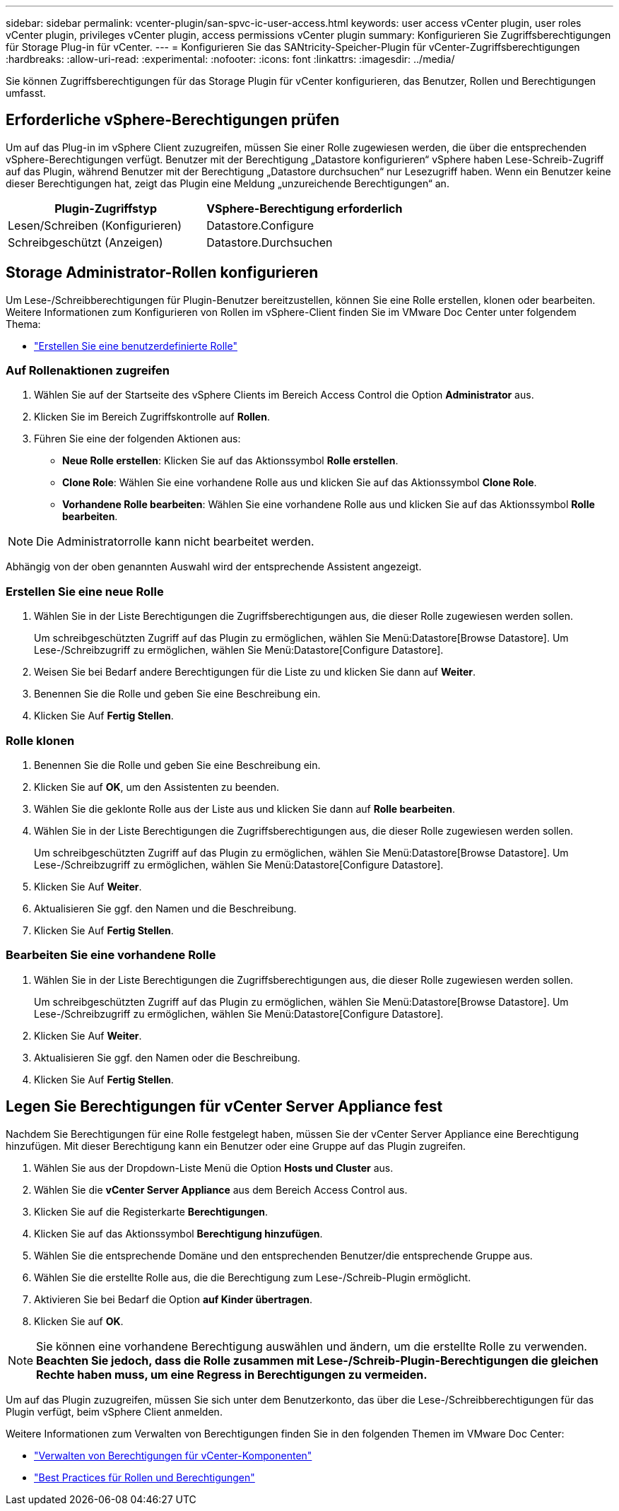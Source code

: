 ---
sidebar: sidebar 
permalink: vcenter-plugin/san-spvc-ic-user-access.html 
keywords: user access vCenter plugin, user roles vCenter plugin, privileges vCenter plugin, access permissions vCenter plugin 
summary: Konfigurieren Sie Zugriffsberechtigungen für Storage Plug-in für vCenter. 
---
= Konfigurieren Sie das SANtricity-Speicher-Plugin für vCenter-Zugriffsberechtigungen
:hardbreaks:
:allow-uri-read: 
:experimental: 
:nofooter: 
:icons: font
:linkattrs: 
:imagesdir: ../media/


[role="lead"]
Sie können Zugriffsberechtigungen für das Storage Plugin für vCenter konfigurieren, das Benutzer, Rollen und Berechtigungen umfasst.



== Erforderliche vSphere-Berechtigungen prüfen

Um auf das Plug-in im vSphere Client zuzugreifen, müssen Sie einer Rolle zugewiesen werden, die über die entsprechenden vSphere-Berechtigungen verfügt. Benutzer mit der Berechtigung „Datastore konfigurieren“ vSphere haben Lese-Schreib-Zugriff auf das Plugin, während Benutzer mit der Berechtigung „Datastore durchsuchen“ nur Lesezugriff haben. Wenn ein Benutzer keine dieser Berechtigungen hat, zeigt das Plugin eine Meldung „unzureichende Berechtigungen“ an.

|===
| Plugin-Zugriffstyp | VSphere-Berechtigung erforderlich 


| Lesen/Schreiben (Konfigurieren) | Datastore.Configure 


| Schreibgeschützt (Anzeigen) | Datastore.Durchsuchen 
|===


== Storage Administrator-Rollen konfigurieren

Um Lese-/Schreibberechtigungen für Plugin-Benutzer bereitzustellen, können Sie eine Rolle erstellen, klonen oder bearbeiten. Weitere Informationen zum Konfigurieren von Rollen im vSphere-Client finden Sie im VMware Doc Center unter folgendem Thema:

* https://docs.vmware.com/en/VMware-vSphere/7.0/com.vmware.vsphere.security.doc/GUID-41E5E52E-A95B-4E81-9724-6AD6800BEF78.html["Erstellen Sie eine benutzerdefinierte Rolle"^]




=== Auf Rollenaktionen zugreifen

. Wählen Sie auf der Startseite des vSphere Clients im Bereich Access Control die Option *Administrator* aus.
. Klicken Sie im Bereich Zugriffskontrolle auf *Rollen*.
. Führen Sie eine der folgenden Aktionen aus:
+
** *Neue Rolle erstellen*: Klicken Sie auf das Aktionssymbol *Rolle erstellen*.
** *Clone Role*: Wählen Sie eine vorhandene Rolle aus und klicken Sie auf das Aktionssymbol *Clone Role*.
** *Vorhandene Rolle bearbeiten*: Wählen Sie eine vorhandene Rolle aus und klicken Sie auf das Aktionssymbol *Rolle bearbeiten*.





NOTE: Die Administratorrolle kann nicht bearbeitet werden.

Abhängig von der oben genannten Auswahl wird der entsprechende Assistent angezeigt.



=== Erstellen Sie eine neue Rolle

. Wählen Sie in der Liste Berechtigungen die Zugriffsberechtigungen aus, die dieser Rolle zugewiesen werden sollen.
+
Um schreibgeschützten Zugriff auf das Plugin zu ermöglichen, wählen Sie Menü:Datastore[Browse Datastore]. Um Lese-/Schreibzugriff zu ermöglichen, wählen Sie Menü:Datastore[Configure Datastore].

. Weisen Sie bei Bedarf andere Berechtigungen für die Liste zu und klicken Sie dann auf *Weiter*.
. Benennen Sie die Rolle und geben Sie eine Beschreibung ein.
. Klicken Sie Auf *Fertig Stellen*.




=== Rolle klonen

. Benennen Sie die Rolle und geben Sie eine Beschreibung ein.
. Klicken Sie auf *OK*, um den Assistenten zu beenden.
. Wählen Sie die geklonte Rolle aus der Liste aus und klicken Sie dann auf *Rolle bearbeiten*.
. Wählen Sie in der Liste Berechtigungen die Zugriffsberechtigungen aus, die dieser Rolle zugewiesen werden sollen.
+
Um schreibgeschützten Zugriff auf das Plugin zu ermöglichen, wählen Sie Menü:Datastore[Browse Datastore]. Um Lese-/Schreibzugriff zu ermöglichen, wählen Sie Menü:Datastore[Configure Datastore].

. Klicken Sie Auf *Weiter*.
. Aktualisieren Sie ggf. den Namen und die Beschreibung.
. Klicken Sie Auf *Fertig Stellen*.




=== Bearbeiten Sie eine vorhandene Rolle

. Wählen Sie in der Liste Berechtigungen die Zugriffsberechtigungen aus, die dieser Rolle zugewiesen werden sollen.
+
Um schreibgeschützten Zugriff auf das Plugin zu ermöglichen, wählen Sie Menü:Datastore[Browse Datastore]. Um Lese-/Schreibzugriff zu ermöglichen, wählen Sie Menü:Datastore[Configure Datastore].

. Klicken Sie Auf *Weiter*.
. Aktualisieren Sie ggf. den Namen oder die Beschreibung.
. Klicken Sie Auf *Fertig Stellen*.




== Legen Sie Berechtigungen für vCenter Server Appliance fest

Nachdem Sie Berechtigungen für eine Rolle festgelegt haben, müssen Sie der vCenter Server Appliance eine Berechtigung hinzufügen. Mit dieser Berechtigung kann ein Benutzer oder eine Gruppe auf das Plugin zugreifen.

. Wählen Sie aus der Dropdown-Liste Menü die Option *Hosts und Cluster* aus.
. Wählen Sie die *vCenter Server Appliance* aus dem Bereich Access Control aus.
. Klicken Sie auf die Registerkarte *Berechtigungen*.
. Klicken Sie auf das Aktionssymbol *Berechtigung hinzufügen*.
. Wählen Sie die entsprechende Domäne und den entsprechenden Benutzer/die entsprechende Gruppe aus.
. Wählen Sie die erstellte Rolle aus, die die Berechtigung zum Lese-/Schreib-Plugin ermöglicht.
. Aktivieren Sie bei Bedarf die Option *auf Kinder übertragen*.
. Klicken Sie auf *OK*.



NOTE: Sie können eine vorhandene Berechtigung auswählen und ändern, um die erstellte Rolle zu verwenden. *Beachten Sie jedoch, dass die Rolle zusammen mit Lese-/Schreib-Plugin-Berechtigungen die gleichen Rechte haben muss, um eine Regress in Berechtigungen zu vermeiden.*

Um auf das Plugin zuzugreifen, müssen Sie sich unter dem Benutzerkonto, das über die Lese-/Schreibberechtigungen für das Plugin verfügt, beim vSphere Client anmelden.

Weitere Informationen zum Verwalten von Berechtigungen finden Sie in den folgenden Themen im VMware Doc Center:

* https://docs.vmware.com/en/VMware-vSphere/7.0/com.vmware.vsphere.security.doc/GUID-3B78EEB3-23E2-4CEB-9FBD-E432B606011A.html["Verwalten von Berechtigungen für vCenter-Komponenten"^]
* https://docs.vmware.com/en/VMware-vSphere/7.0/com.vmware.vsphere.security.doc/GUID-FAA074CC-E8C9-4F13-ABCF-6CF7F15F04EE.html["Best Practices für Rollen und Berechtigungen"^]

